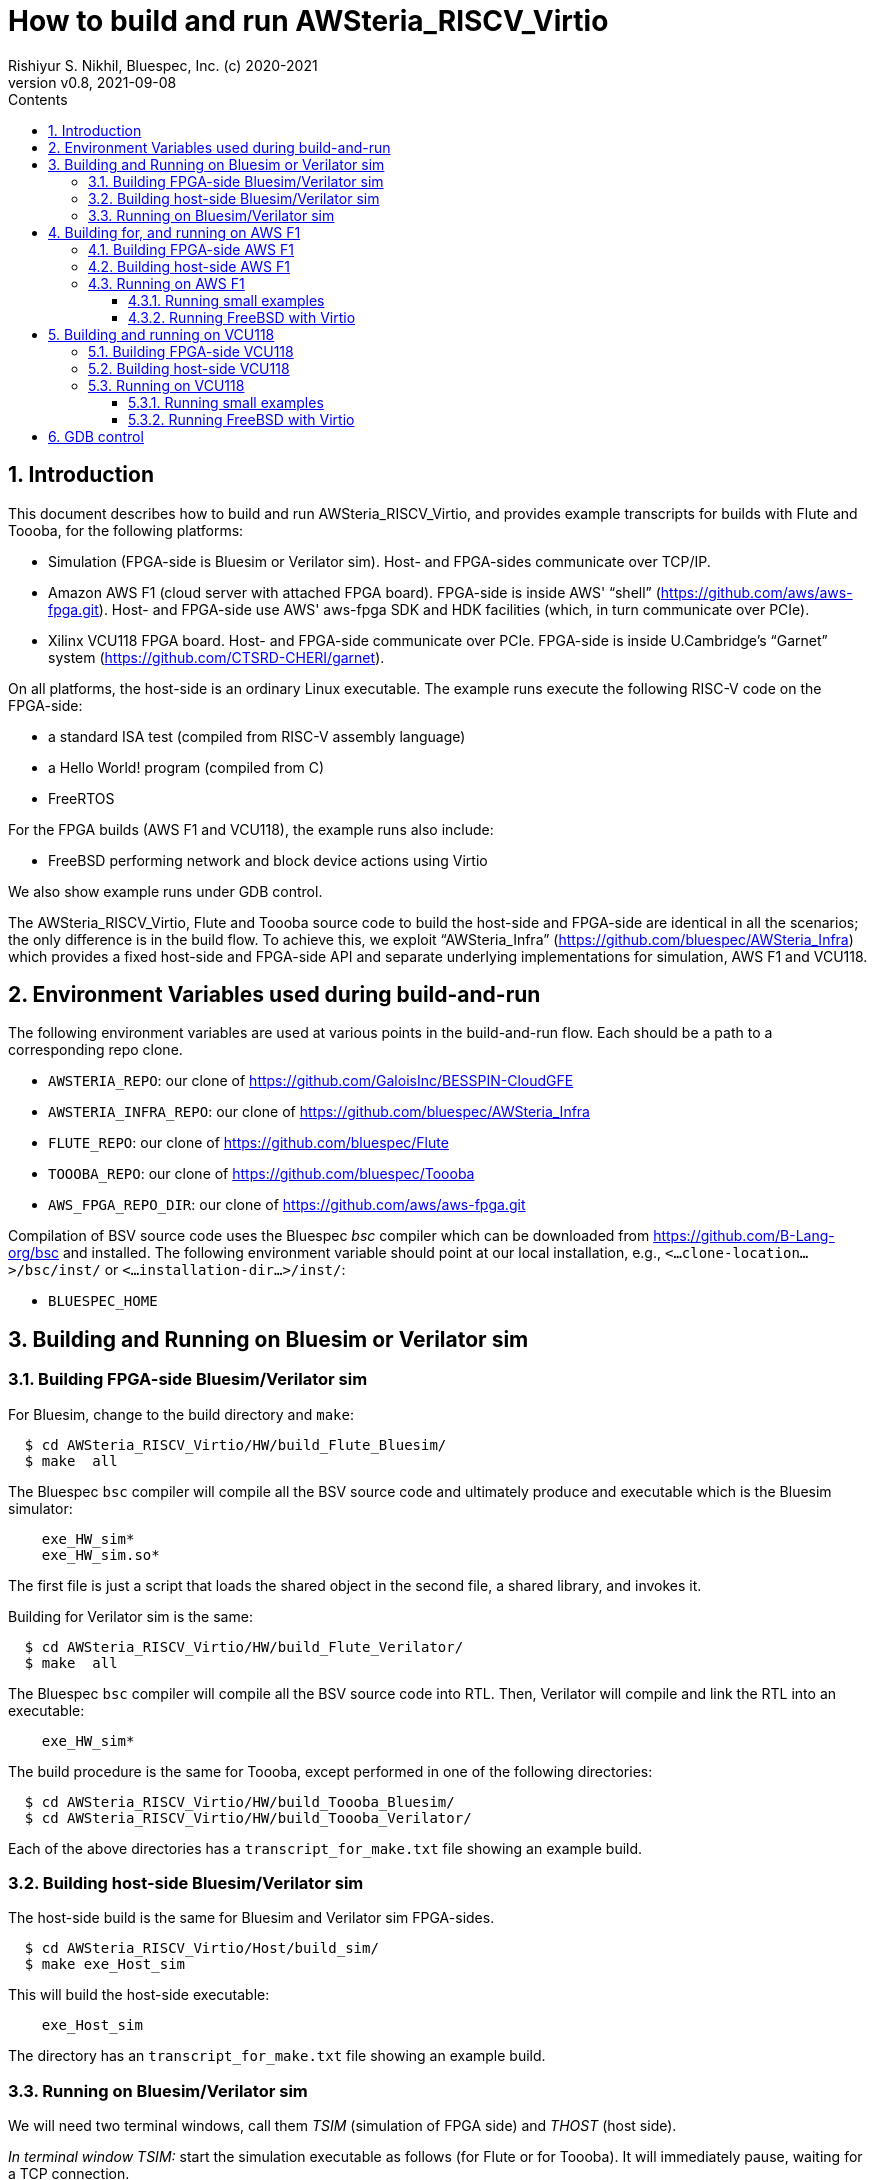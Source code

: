 = How to build and run AWSteria_RISCV_Virtio
Rishiyur S. Nikhil, Bluespec, Inc. (c) 2020-2021
:revnumber: v0.8
:revdate: 2021-09-08
:sectnums:
:toc:
:toclevels: 5
:toc: left
:toc-title: Contents
:description: How to build and run AWSteria_RISCV_Virtio in simulation, on Amazon AWS F1 and Xilinx VCU118
:keywords: AWSteria, BSV, Flute, Toooba, Virtio
:data-uri:

// SECTION ================================================================
== Introduction

This document describes how to build and run AWSteria_RISCV_Virtio,
and provides example transcripts for builds with Flute and Toooba, for
the following platforms:

*  Simulation (FPGA-side is Bluesim or Verilator sim).  Host- and FPGA-sides communicate over TCP/IP.

* Amazon AWS F1 (cloud server with attached FPGA board).  FPGA-side is
    inside AWS' "`shell`" (https://github.com/aws/aws-fpga.git[]).
    Host- and FPGA-side use AWS' aws-fpga SDK and HDK facilities
    (which, in turn communicate over PCIe).

* Xilinx VCU118 FPGA board. Host- and FPGA-side communicate over
    PCIe. FPGA-side is inside U.Cambridge's "`Garnet`" system
    (https://github.com/CTSRD-CHERI/garnet[]).

On all platforms, the host-side is an ordinary Linux executable.  The
example runs execute the following RISC-V code on the FPGA-side:

* a standard ISA test (compiled from RISC-V assembly language)
* a Hello World! program (compiled from C)
* FreeRTOS

For the FPGA builds (AWS F1 and VCU118), the example runs also include:

* FreeBSD performing network and block device actions using Virtio

We also show example runs under GDB control.

The AWSteria_RISCV_Virtio, Flute and Toooba source code to build the
host-side and FPGA-side are identical in all the scenarios; the only
difference is in the build flow.  To achieve this, we exploit
"`AWSteria_Infra`" (https://github.com/bluespec/AWSteria_Infra[])
which provides a fixed host-side and FPGA-side API and separate
underlying implementations for simulation, AWS F1 and VCU118.

// SECTION ================================================================
== Environment Variables used during build-and-run

The following environment variables are used at various points in the
build-and-run flow. Each should be a path to a corresponding repo clone.

* `AWSTERIA_REPO`: our clone of https://github.com/GaloisInc/BESSPIN-CloudGFE[]
* `AWSTERIA_INFRA_REPO`: our clone of https://github.com/bluespec/AWSteria_Infra[]
* `FLUTE_REPO`: our clone of https://github.com/bluespec/Flute[]
* `TOOOBA_REPO`: our clone of https://github.com/bluespec/Toooba[]
* `AWS_FPGA_REPO_DIR`: our clone of https://github.com/aws/aws-fpga.git[]

Compilation of BSV source code uses the Bluespec _bsc_ compiler which
can be downloaded from https://github.com/B-Lang-org/bsc[] and
installed.  The following environment variable should point at our
local installation, e.g., `<...clone-location...>/bsc/inst/` or
`<...installation-dir...>/inst/`:

* `BLUESPEC_HOME`

// SECTION ================================================================
== Building and Running on Bluesim or Verilator sim

// SUBSECTION ----------------------------------------------------------------
=== Building FPGA-side Bluesim/Verilator sim

For Bluesim, change to the build directory and `make`:
----
  $ cd AWSteria_RISCV_Virtio/HW/build_Flute_Bluesim/
  $ make  all
----
The Bluespec `bsc` compiler will compile all the BSV source code and
ultimately produce and executable which is the Bluesim simulator:
----
    exe_HW_sim*
    exe_HW_sim.so*
----
The first file is just a script that loads the shared object in the
second file, a shared library, and invokes it.

Building for Verilator sim is the same:
----
  $ cd AWSteria_RISCV_Virtio/HW/build_Flute_Verilator/
  $ make  all
----
The Bluespec `bsc` compiler will compile all the BSV source code into
RTL. Then, Verilator will compile and link the RTL into an executable:
----
    exe_HW_sim*
----

The build procedure is the same for Toooba, except performed in one of
the following directories:
----
  $ cd AWSteria_RISCV_Virtio/HW/build_Toooba_Bluesim/
  $ cd AWSteria_RISCV_Virtio/HW/build_Toooba_Verilator/
----

Each of the above directories has a `transcript_for_make.txt` file
showing an example build.

// SUBSECTION ----------------------------------------------------------------
=== Building host-side Bluesim/Verilator sim

The host-side build is the same for Bluesim and Verilator sim FPGA-sides.

----
  $ cd AWSteria_RISCV_Virtio/Host/build_sim/
  $ make exe_Host_sim
----
This will build the host-side executable:
----
    exe_Host_sim
----

The directory has an `transcript_for_make.txt` file showing an example
build.


// SUBSECTION ----------------------------------------------------------------
=== Running on Bluesim/Verilator sim

We will need two terminal windows, call them _TSIM_ (simulation of
FPGA side) and _THOST_ (host side).

_In terminal window TSIM:_ start the simulation executable as follows (for Flute or for Toooba).
It will immediately pause, waiting for a TCP connection.
----
  $ cd  AWSteria_RISCV_Virtio/HW/build_Flute_Bluesim
  $ ./exe_HW_sim
  ...
  Awaiting remote host connection on tcp port 30000 ...
----
or
----
  $ cd  AWSteria_RISCV_Virtio/HW/build_Toooba_Bluesim
  $ ./exe_HW_sim
  ...
  Awaiting remote host connection on tcp port 30000 ...
----

_In terminal window THOST:_ start the host-side executable, providing
it a memhex32 file with the program image.  Example:
----
  $ cd  AWSteria_RISCV_Virtio/Host/build_sim
  $ ./exe_Host_sim --memhex32  ../../Tests/rv64-hello.memhex32
----
`rv64-hello.memhex32` has the binary RISC-V instructions obtained by
compiling the standard "`Hello World!`" C program.

It will connect to the simulation executable running in TSIM using the
TCP socket, and then both will run concurrently.

Transcripts of this example run may be found at:
----
    AWSteria_RISCV_Virtio/Host/build_sim/transcript_for_run.txt
    AWSteria_RISCV_Virtio/HW/build_Flute_Bluesim/transcript_for_sim.txt
    AWSteria_RISCV_Virtio/HW/build_Flute_Verilator/transcript_for_sim.txt
----
for the host-side and FPGA-side, respectively.

Similarly, we can try running again with one of the other memhex32
files in the `Tests/` directory:

----
    rv64ui-p-add.memhex32
    rv64ui-p-ld.memhex32
    rv64ui-v-add.memhex32
    rv64-cat.memhex32
    freertos1000.elf.memhex32
----
The first three are standard ISA tests. testing the `add` and `ld`
instructions. The `-v-` test does it in a virtual memory setting.

`cat` is the standard Unix command, echoing stdin to stdout.  After
startup, it will pause for input (in THOST).  Anything you type will
be sent by the host-side into the UART on FPGA-side, read by the `cat`
program running on the RISC-V CPU, echoed back to the UART, which is
communicated back to host-side and displayed on THOST.

The final example is the FreeRTOS operating system.

// SECTION ================================================================
== Building for, and running on AWS F1

Note: building can be done on non-AWS F1 machines, provided we have
the `aws-fpga` HDK and Vivado installed.

// SUBSECTION ----------------------------------------------------------------
=== Building FPGA-side AWS F1

An example transcript of the initial `make` steps below is in:

----
    AWSteria_RISCV_Virtio/HW/build_Flute_AWSF1/transcript_for_make.txt
----

An example transcript of the DCP and AFI build steps is in:

----
    AWSteria_RISCV_Virtio/HW/build_Flute_AWSF1/transcript_for_DCP_AFI_build.txt
----

(these are both aws-fpga HDK steps and described in detail in aws-fpga
documentation).

The build procedure is documented in the README of
https://github.com/bluespec/AWSteria_Infra[].  There, the procedure is
described for that repository's `TestApp` application. Here, the
procedure is the same, except we start in one of these directories:

----
    $(AWSTERIA_REPO)/HW/build_Flute_AWSF1/
    $(AWSTERIA_REPO)/HW/build_Toooba_AWSF1/
----

Briefly, `make compile` will compile all the BSV source code to
Verilog, and `make for_AWSF1_HDK` will create and populate a directory
`cl_AWSteria_RISCV` that is ready for the aws-fpga HDK flow.

We perform a step to "`create a DCP`" (Design Checkpoint).  This must
be done on a machine where aws-fpga has been installed
(https://github.com/aws/aws-fpga.git[]), and where we have sourced the
`hdk_setup.sh` file in that repo.  Briefly,

----
  $ cd  cl_AWSteria_RISCV/
  $ export CL_DIR=$(pwd)
  $ cd build/scripts
  $ ./aws_build_dcp_from_cl.sh  -ignore_memory_requirement
----

This starts Vivado in the background to synthesize
AWSteria_RISCV_Virtio RTL into a DCP containing a partial bitfile.
The process takes about 4 hours running in an “FPGA Developer” AMI on
an Amazon z1d.2xlarge instance.  Progress can be monitored by watching
the log files whose names contain their creation timestamp, e.g.,

----
    21_09_08-023754.nohup.out
    21_09_08-023754.vivado.log
----

When the log files report successful completion by Vivado, we can
check if synthesis met timing by examining:

----
    cl_AWSteria_RISCV/build/reports/21_09_08-023754.timing_summary_route_design.rpt
----

On successful synthesis, it will create a tar file:

----
    cl_AWSteria_RISCV/build/checkpoints/to_aws/21_09_08-023754.Developer_CL.tar
----

The final FPGA-side build step is to upload this tar file to an AWS S3
bucket, and to request AWS to create an AFI (Amazon AWS FPGA image).

----
  $ aws s3 cp  cl_AWSteria_RISCV/build/checkpoints/to_aws/21_09_08-023754.Developer_CL.tar \
      s3://my_bucket/my_folder/
  $ aws ec2 create-fpga-image \
      --region us-west-2 \
      --name AWSteria_RISCV_Virtio \
      --description "AWSteria RISCV Virtio" \
      --input-storage-location Bucket=my_bucket,Key=my_folder/21_09_08-023754.Developer_CL.tar \
      --logs-storage-location Bucket=my_bucket,Key=my_folder
----

The command will submit it to the cloud, and immediately print
output that looks like this:
----
    {
        "FpgaImageId": "afi-0fced9721a34d8d99",
        "FpgaImageGlobalId": "agfi-0cb465a4e98968670"
    }
----
_We must save this AFI ID and AGFI ID for future reference; they are
the handles by which we refer to our FPGA-side build._

AFI creation takes about 1 hour.  We can monitor progress using the
following command using the AFI ID:

----
  $ aws ec2 describe-fpga-images --fpga-image-ids  afi-0fced9721a34d8d99
----

This will show a JSON/YAML output with a "`State`" field that is
initially "`pending`" and will change to "`available`" when the AFI is
ready,

// SUBSECTION ----------------------------------------------------------------
=== Building host-side AWS F1

Simply `make` in the `Host/build_AWSF1` directory to create the executable:
----
  $ cd AWSteria_RISCV_Virtio/Host/build_AWSF1
  $ make  exe_Host_AWSF1
----

An example transcript is in:
----
    AWSteria_RISCV_Virtio/Host/build_AWSF1/log_for_make.txt
----

// SUBSECTION ----------------------------------------------------------------
=== Running on AWS F1

Transcripts of example runs are in:

----
    AWSteria_RISCV_Virtio/Host/build_AWSF1/transcript_AWSteria_Flute_Virtio_run_small.txt
    AWSteria_RISCV_Virtio/Host/build_AWSF1/transcript_AWSteria_Flute_Virtio_run_FreeBSD.txt
----

We must be on an AWS F1 instance (with attached FPGA).  The examples
shown here were run on an f1.2xlarge instance running “FPGA Developer”
AMI (Amazon Machine Instance).  This AMI runs CentOS and comes
pre-loaded with aws-fpga tooling.  We should source `sdk_setup.sh` in
the `aws-fpga` repo to set up all the tools.  Further, if necessary,
we should follow the instructions in the aws-fpga SDK to uninstall any
XOCL driver that may be present, and install the XDMA driver if not
already present.

The host-side executable has a `--help` function:
----
  $ ./exe_Host_AWSF1 --help
  Usage:  ./exe_Host_AWSF1  [args]    where args are:
    --help, -h                   Print this help message
    --elf        <foo.elf>       filename to be loaded on startup
    --memhex32   <foo.memhex32>  filename to be loaded on startup
    --gdbport    <n>             TCP port number to listen for GDB connection
    --blockdev   <foo.img>       filename for Virtio block device
    --tundev     </dev...>       device filename for Virtio network tunnel driver
----
The `gdbport` argument is only needed if controlling from GDB
(described in more detail in the simulation section).

For bare metal RISC-V codes, only the memhex32 (or elf) argument is
needed.  Even this is not needed if controlling with GDB, where GDB
will load the program code.

The `blockdev` argument is a file formatted as a block device, to be
used by Virtio.  This is optional unless the code running on the
RISC-V CPU expects to see a Virtio block device.

The `tundev` argument is file for a network tunnel driver.  This is
only for code running on the RISC-V CPU that expect to see a Virtio
network device.  Even then it is optional, in that the host-side code
will provide SLIRP networking by default instead of a tunnel device.

// SUBSUBSECTION ----------------
==== Running small examples

Examples of bare metal tests are ISA test (compiled from RISC-V
assembly language), Hello World compiled from C) and FreeRTOS.

We load our previously built AFI into the FPGA by specifying its AGFI
ID, and run our previously-built host-side executable, giving it a
memhex32 file (memory image of an ELF file) for the RISC-V program to
be run by the RISC-V CPU:

----
  $ sudo fpga-load-local-image -S 0 -I "agfi-0fe4c00a6a1530545"
  $ sudo ./exe_Host_AWSF1  --memhex32  <testcode>
----

where <testcode> is any RISC-V code.  UART output during the run is
shown on our terminal console.

Transcript `transcript_AWSteria_Flute_Virtio_run_small.txt` shows
example runs for `rv64ui-p-add.memhex32`, `rv64-hello` and
`rv64-freeRTOS`.

// SUBSUBSECTION ----------------
==== Running FreeBSD with Virtio

Transcript `transcript_AWSteria_Flute_Virtio_run_FreeBSD.txt` shows an
example run where we:

* Start the run, supplying it a `.img` file that is formatted as a
   block device, to be used as a Virtio block device, and a memhex32
   file representing the bbl loader and the FreeBSD image.
+
----
  $ sudo fpga-load-local-image -S 0 -I "agfi-0fe4c00a6a1530545"
  $ sudo ./exe_Host_AWSF1  --memhex32  <bbl_and_FreeBSD_imaage>  --blockdev <file>
----

* The CPU boots FreeBSD to multi-user mode, resulting in a login
    prompt.  During the boot, console messages are shown where it
    probes for and discovers Virtio devices (network, block, entropy).

* At the FreeBSD shell prompt, we execute some shell commands

* At the FreeBSD shell prompt, we demonstrate Virtio networking by `ssh`-ing
    to a remote machine.

* At the FreeBSD shell prompt, we demonstrate Virtio networking and
    block storage by `scp`-ing a file from to a remote machine into
    FreeBSD.  We verify that it has the correct SHA256 sum.

* Finally, we demonstrate correct persistence on the Virtio block
    device by shutting down BSD and rebooting, and rechecking SHA256
    on the file we recently `scp`-ed in.

// SECTION ================================================================
== Building and running on VCU118

_All these sub-sections to be written._


// SUBSECTION ----------------------------------------------------------------
=== Building FPGA-side VCU118

// SUBSECTION ----------------------------------------------------------------
=== Building host-side VCU118

// SUBSECTION ----------------------------------------------------------------
=== Running on VCU118

// SUBSUBSECTION ----------------
==== Running small examples

// SUBSUBSECTION ----------------
==== Running FreeBSD with Virtio

// SECTION ================================================================
== GDB control

GDB control of the RISC-V CPU in AWSteria_RISCV_Virtio works the same
way on all platforms (simulation, AWS F1, VCU118) and for both CPUs
(Flute, Toooba).  We demonstrate it here for in simulation, with the
FPGA-side containing a Flute CPU.

// ================================================================

